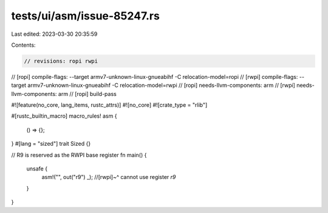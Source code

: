 tests/ui/asm/issue-85247.rs
===========================

Last edited: 2023-03-30 20:35:59

Contents:

.. code-block:: rs

    // revisions: ropi rwpi

// [ropi] compile-flags: --target armv7-unknown-linux-gnueabihf -C relocation-model=ropi
// [rwpi] compile-flags: --target armv7-unknown-linux-gnueabihf -C relocation-model=rwpi
// [ropi] needs-llvm-components: arm
// [rwpi] needs-llvm-components: arm
// [ropi] build-pass

#![feature(no_core, lang_items, rustc_attrs)]
#![no_core]
#![crate_type = "rlib"]

#[rustc_builtin_macro]
macro_rules! asm {
    () => {};
}
#[lang = "sized"]
trait Sized {}

// R9 is reserved as the RWPI base register
fn main() {
    unsafe {
        asm!("", out("r9") _);
        //[rwpi]~^ cannot use register `r9`
    }
}


